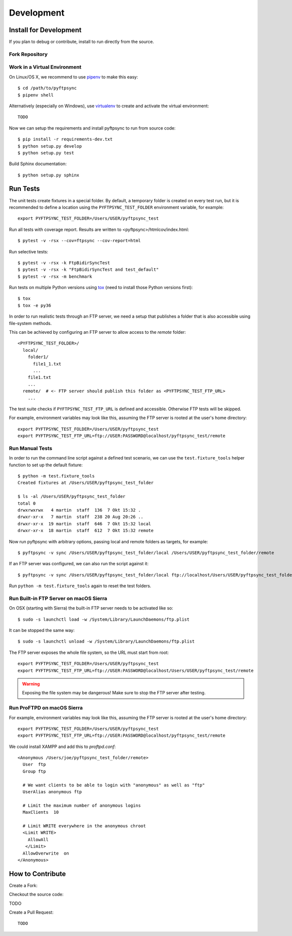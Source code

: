 ===========
Development
===========

Install for Development
=======================

If you plan to debug or contribute, install to run directly from the source.


Fork Repository
---------------

.. todo:: Describe


Work in a Virtual Environment
-----------------------------

On Linux/OS X, we recommend to use `pipenv <https://github.com/kennethreitz/pipenv>`_
to make this easy::

	$ cd /path/to/pyftpsync
	$ pipenv shell

Alternatively (especially on Windows), use `virtualenv <https://virtualenv.pypa.io/en/latest/>`_
to create and activate the virtual environment::

	TODO

Now we can setup the requirements and install pyftpsync to run from source code::

	$ pip install -r requirements-dev.txt
	$ python setup.py develop
	$ python setup.py test

Build Sphinx documentation::

	$ python setup.py sphinx


Run Tests
=========

The unit tests create fixtures in a special folder. By default, a temporary folder
is created on every test run, but it is recommended to define a location using the
``PYFTPSYNC_TEST_FOLDER`` environment variable, for example::

    export PYFTPSYNC_TEST_FOLDER=/Users/USER/pyftpsync_test

Run all tests with coverage report. Results are written to <pyftpsync>/htmlcov/index.html::

    $ pytest -v -rsx --cov=ftpsync --cov-report=html

Run selective tests::

    $ pytest -v -rsx -k FtpBidirSyncTest
    $ pytest -v -rsx -k "FtpBidirSyncTest and test_default"
    $ pytest -v -rsx -m benchmark

Run tests on multiple Python versions using `tox <https://tox.readthedocs.io/en/latest/#>`_
(need to install those Python versions first)::

    $ tox
    $ tox -e py36

In order to run realistic tests through an FTP server, we need a setup that publishes
a folder that is also accessible using file-system methods.

This can be achieved by configuring an FTP server to allow access to the `remote`
folder::

  <PYFTPSYNC_TEST_FOLDER>/
    local/
      folder1/
        file1_1.txt
        ...
      file1.txt
      ...
    remote/  # <- FTP server should publish this folder as <PYFTPSYNC_TEST_FTP_URL>
      ...

The test suite checks if ``PYFTPSYNC_TEST_FTP_URL`` is defined and accessible.
Otherwise FTP tests will be skipped.

For example, environment variables may look like this, assuming the FTP server is rooted
at the user's home directory::

    export PYFTPSYNC_TEST_FOLDER=/Users/USER/pyftpsync_test
    export PYFTPSYNC_TEST_FTP_URL=ftp://USER:PASSWORD@localhost/pyftpsync_test/remote


Run Manual Tests
----------------

In order to run the command line script against a defined test scenario, we can use the
``test.fixture_tools`` helper function to set up the default fixture::

    $ python -m test.fixture_tools
    Created fixtures at /Users/USER/pyftpsync_test_folder

    $ ls -al /Users/USER/pyftpsync_test_folder
    total 0
    drwxrwxrwx   4 martin  staff  136  7 Okt 15:32 .
    drwxr-xr-x   7 martin  staff  238 20 Aug 20:26 ..
    drwxr-xr-x  19 martin  staff  646  7 Okt 15:32 local
    drwxr-xr-x  18 martin  staff  612  7 Okt 15:32 remote

Now run pyftpsync with arbitrary options, passing local and remote folders as targets,
for example::

    $ pyftpsync -v sync /Users/USER/pyftpsync_test_folder/local /Users/USER/pyftpsync_test_folder/remote

If an FTP server was configured, we can also run the script against it::

    $ pyftpsync -v sync /Users/USER/pyftpsync_test_folder/local ftp://localhost/Users/USER/pyftpsync_test_folder/remote

Run  ``python -m test.fixture_tools`` again to reset the test folders.


Run Built-in FTP Server on macOS Sierra
---------------------------------------

On OSX (starting with Sierra) the built-in FTP server needs to be activated like so::

  $ sudo -s launchctl load -w /System/Library/LaunchDaemons/ftp.plist

It can be stopped the same way::

  $ sudo -s launchctl unload -w /System/Library/LaunchDaemons/ftp.plist

The FTP server exposes the whole file system, so the URL must start from root::

  export PYFTPSYNC_TEST_FOLDER=/Users/USER/pyftpsync_test
  export PYFTPSYNC_TEST_FTP_URL=ftp://USER:PASSWORD@localhost/Users/USER/pyftpsync_test/remote

.. warning::

   Exposing the file system may be dangerous! Make sure to stop the FTP server after testing.


Run ProFTPD on macOS Sierra
---------------------------

.. todo::
    This did not work yet due to permission problems.
    If anyone get's this to run, please document here.

For example, environment variables may look like this, assuming the FTP server is rooted
at the user's home directory::

    export PYFTPSYNC_TEST_FOLDER=/Users/USER/pyftpsync_test
    export PYFTPSYNC_TEST_FTP_URL=ftp://USER:PASSWORD@localhost/pyftpsync_test/remote

We could install XAMPP and add this to `proftpd.conf`::

  <Anonymous /Users/joe/pyftpsync_test_folder/remote>
    User  ftp
    Group ftp

    # We want clients to be able to login with "anonymous" as well as "ftp"
    UserAlias anonymous ftp

    # Limit the maximum number of anonymous logins
    MaxClients  10

    # Limit WRITE everywhere in the anonymous chroot
    <Limit WRITE>
      AllowAll
     </Limit>
    AllowOverwrite  on
  </Anonymous>


.. seealso::
  https://delightlylinux.wordpress.com/2017/06/10/how-to-set-up-anonymous-ftp-with-proftp/


How to Contribute
=================

.. todo:
    https://pip.pypa.io/en/stable/development/

Create a Fork:


Checkout the source code:

TODO


Create a Pull Request::

	TODO

.. Make a release::

	$ python setup.py test
	$ python setup.py bdist_wheel
	$ twine upload
